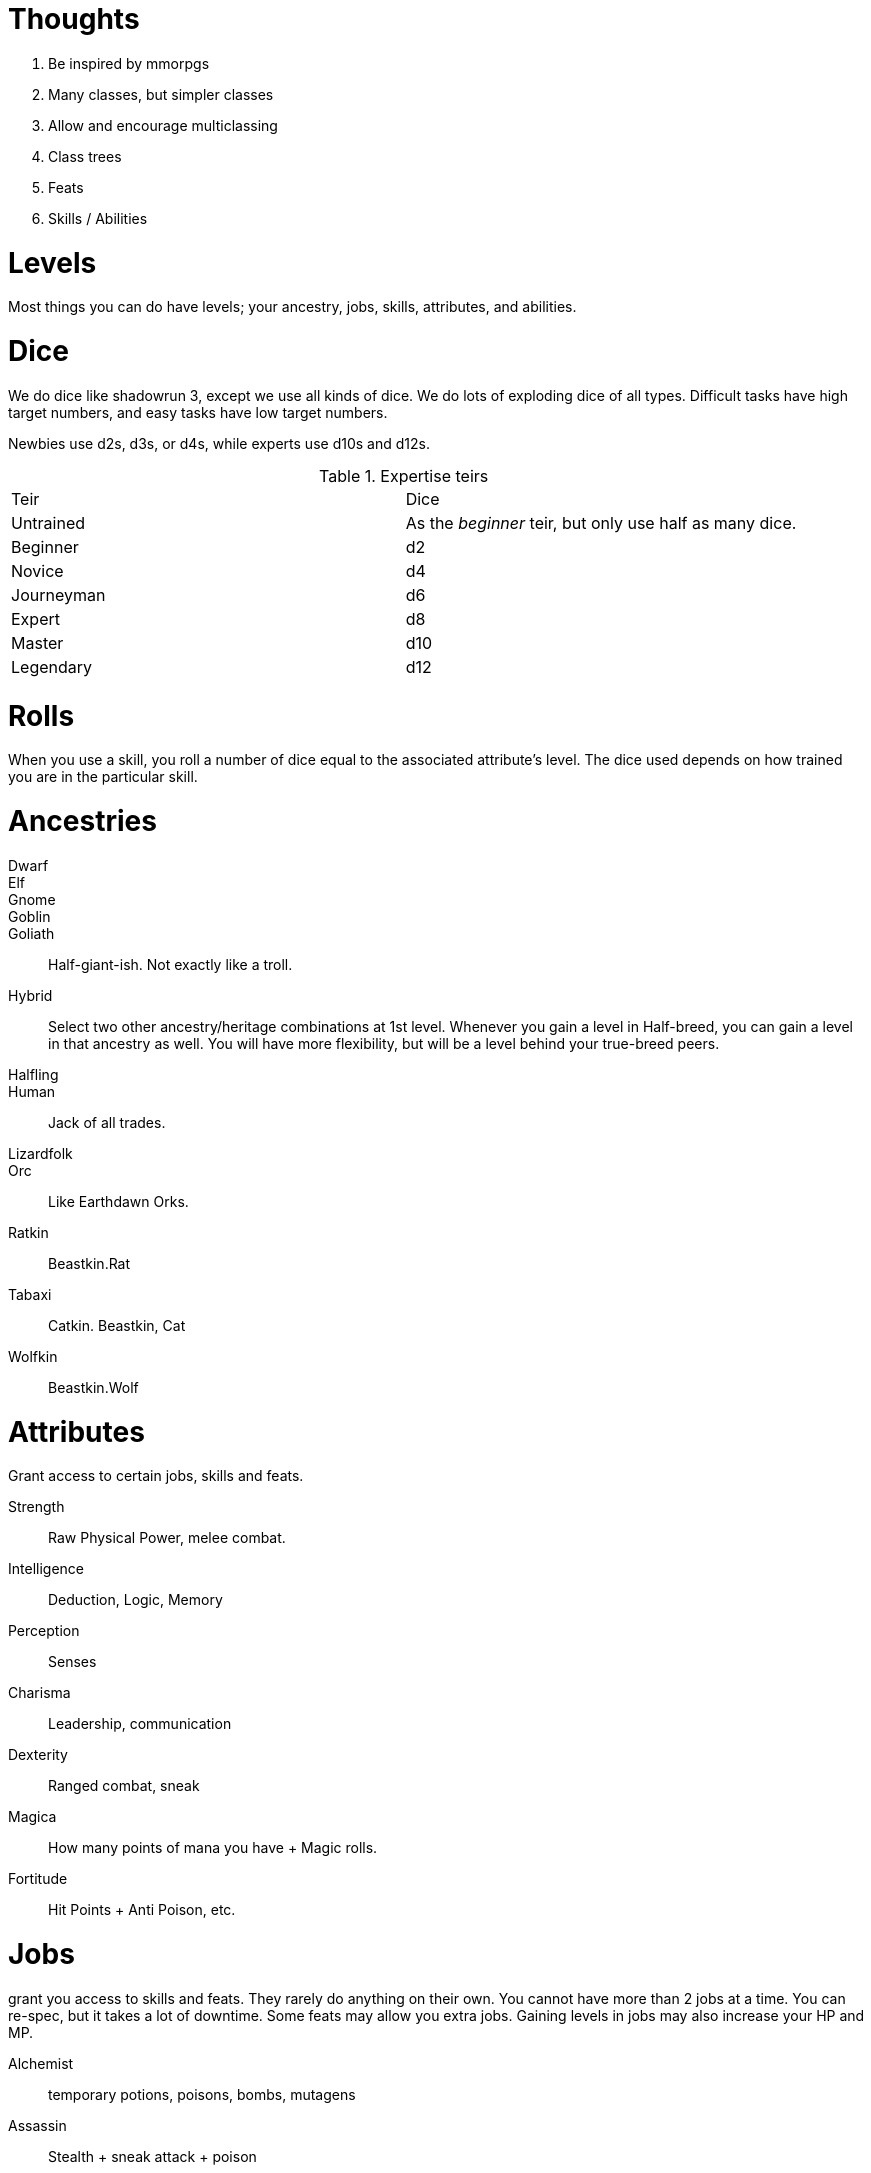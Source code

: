 Thoughts
========

1. Be inspired by mmorpgs
2. Many classes, but simpler classes
3. Allow and encourage multiclassing
4. Class trees
5. Feats
6. Skills / Abilities



Levels
======

Most things you can do have levels; your ancestry, jobs, skills, attributes, and abilities.



Dice
====

We do dice like shadowrun 3, except we use all kinds of dice. We do lots of
exploding dice of all types. Difficult tasks have high target numbers, and easy
tasks have low target numbers.

Newbies use d2s, d3s, or d4s, while experts use d10s and d12s.

.Expertise teirs
|===
| Teir | Dice
| Untrained     | As the _beginner_ teir, but only use half as many dice.

| Beginner      | d2

| Novice        |   d4

| Journeyman    | d6

| Expert        | d8

| Master        | d10

| Legendary     | d12
|===


Rolls
=====

When you use a skill, you roll a number of dice equal to the associated
attribute’s level. The dice used depends on how trained you are in the
particular skill.


Ancestries
==========


Dwarf::
Elf::
Gnome::
Goblin::
Goliath:: Half-giant-ish. Not exactly like a troll.
Hybrid:: Select two other ancestry/heritage combinations at 1st level.
Whenever you gain a level in Half-breed, you can gain a level in that ancestry
as well. You will have more flexibility, but will be a level behind your
true-breed peers.
Halfling::
Human:: Jack of all trades.
Lizardfolk::
Orc:: Like Earthdawn Orks.
Ratkin:: Beastkin.Rat
Tabaxi:: Catkin. Beastkin, Cat
Wolfkin:: Beastkin.Wolf


Attributes
==========

Grant access to certain jobs, skills and feats.

Strength:: Raw Physical Power, melee combat.
Intelligence:: Deduction, Logic, Memory
Perception:: Senses
Charisma:: Leadership, communication
Dexterity:: Ranged combat, sneak
Magica:: How many points of mana you have + Magic rolls. 
Fortitude:: Hit Points + Anti Poison, etc.


Jobs
====
grant you access to skills and feats. They rarely do anything on their own. You cannot have more than 2 jobs at a time. You can re-spec, but it takes a lot of downtime. Some feats may allow you extra jobs.
Gaining levels in jobs may also increase your HP and MP.

Alchemist:: temporary potions, poisons, bombs, mutagens
Assassin:: Stealth + sneak attack + poison
Bard:: Jack of all trades + face + buff spells
Blade Dancer:: Two weapon swift fighter
Brawler:: Martial Artist
Cleric:: Heavy plate + utility spells.
Druid:: Nature magic + Nature Lore + shape shifter.
Healer:: Extreme healer + insight into health of creatures.
Elementalist:: elemental magic + summoning
Illusionist:: charm + illusion + damage (á la Earthdawn)
Knight:: Leader + tank + face
Necromancer:: pain, undead
Paladin:: Leadership + Divinely assisted Melee
Priest:: Healer + powerful divine spells
Rager:: Raging tank + heavy damage + intimidation
Ranger:: Tracker + archer + nature magic + hunter’s mark
Runecaster:: 
Scribe:: Scholar + Contract Magic + Appraise/change jobs.
Shaman:: Powerful nature magic + Animal/Spirit Summoning
Skald::: Bard, but more magic focussed.
Spellsword:: Light armor, touch spells via sword(s) [hexblade]
Thief:: Sneaky + sleight of hand + lock expert + appraise
Tinker:: artificer, inventor, guns, golems, etc.
Warlock:: demon summoning + high damage spells
Warlord:: Extreme leadership + utility pseudo magi
Warrior:: Damage dealer + tank
Wizard:: Scholar + theoretic magic + mighty rituals

Skills
======

Skills represent classes of abilities. When you gain a level in a given skill,
you gain the option of choosing certain abilities.

If you are completely untrained in a skill, you may still use its “untrained”
abilities. This is done with d4s, and at half the dice. If you have Strength 7,
and you are untrained in Martial Melee Weapons, you can still use a longsword,
but you only roll 3d4. 

If you make a conventional attack a shortsword, you roll Strength number of
dice of the type defined by how trained you are in Simple Melee Weapons.

Unarmed Combat: Martial Arts
Simple Melee Weapons:: 
Martial Melee Weapons:: 
Simple Ranged Weapons:: 
Martial Ranged Weapons:: 
Otherworldly Summoning:: Summon demons, fiends, etc.
Elemental Summoning::
Necromanic Summoning:: Summon and create dead things.
Society:: Social knowledge and social abilities.



Abilities
=========

Abilities can be like feats, or like magical powers or spells. Some abilities
are actions that can be taken, and other abilities grant passive boosts

Abilities can be purchased instead of level increased, and they are unlocked by having
certain skills or jobs at certain levels.


Beginner [Free]:: When you gain level 1 in any skill, you are automatically a beginner at that skill.



